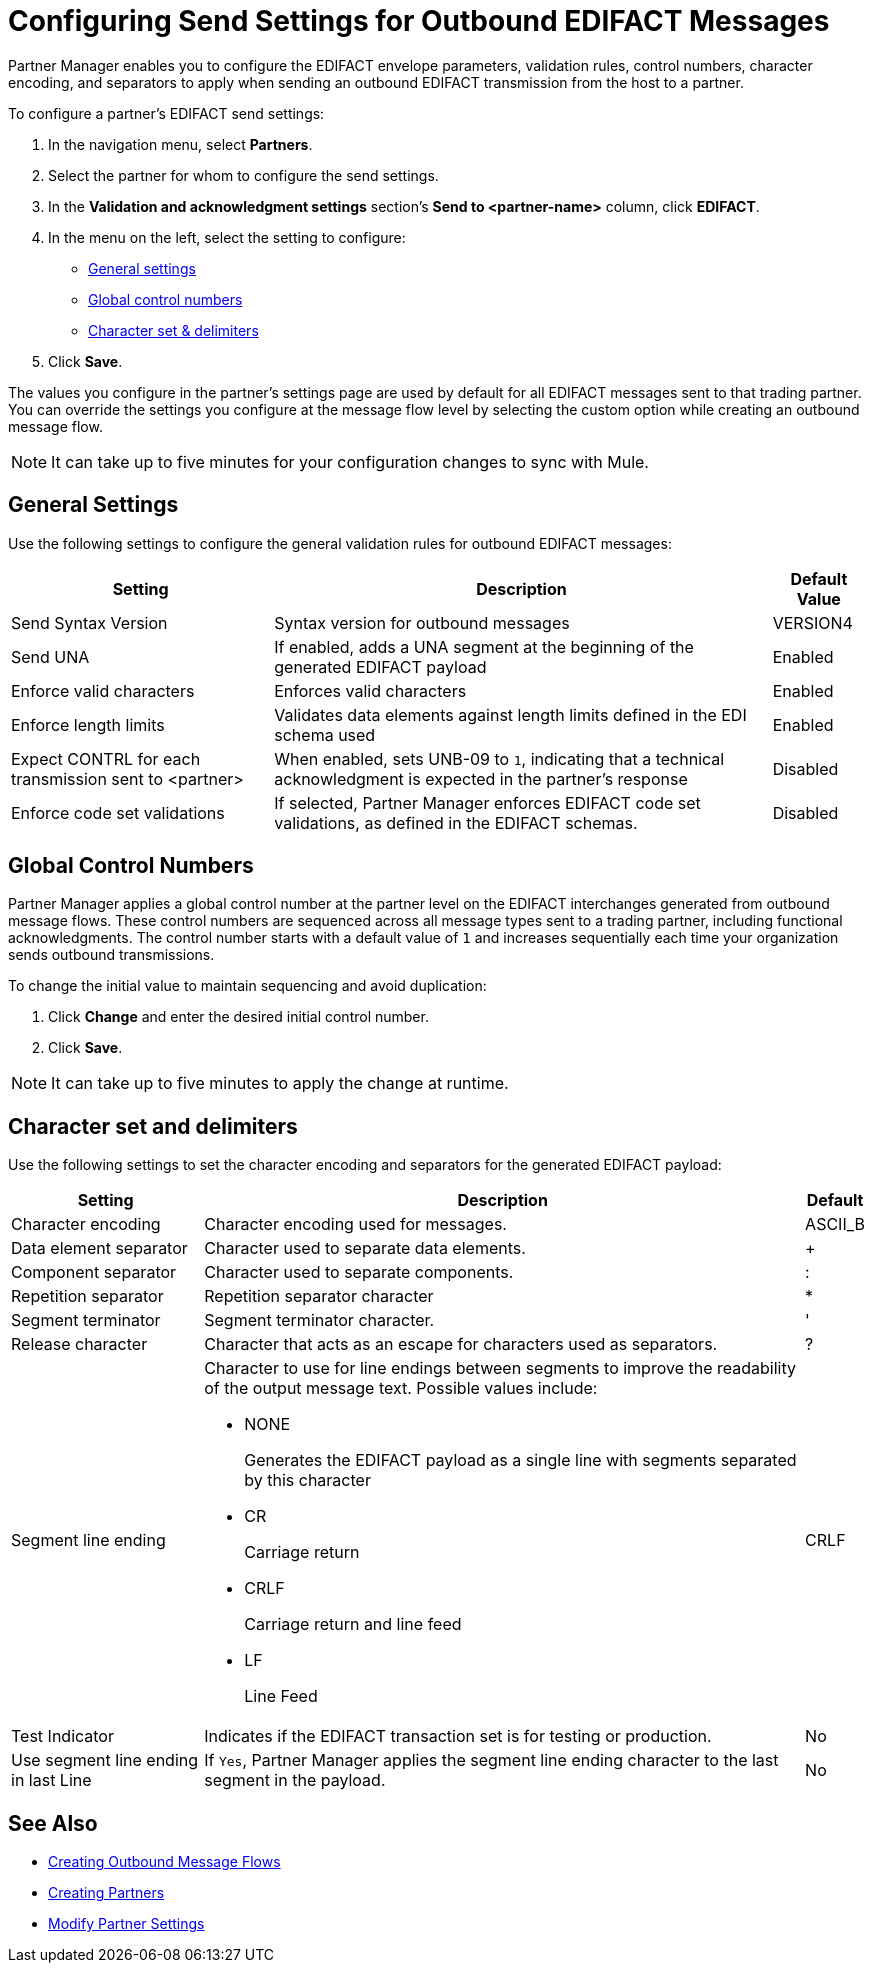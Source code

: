 = Configuring Send Settings for Outbound EDIFACT Messages

Partner Manager enables you to configure the EDIFACT envelope parameters, validation rules, control numbers, character encoding, and separators to apply when sending an outbound EDIFACT transmission from the host to a partner.

To configure a partner's EDIFACT send settings:

. In the navigation menu, select *Partners*.
. Select the partner for whom to configure the send settings.
. In the *Validation and acknowledgment settings* section's *Send to <partner-name>* column, click *EDIFACT*.
. In the menu on the left, select the setting to configure:
* <<general-settings,General settings>>
* <<global-control-numbers,Global control numbers>>
* <<character-set,Character set & delimiters>>
. Click *Save*.

The values you configure in the partner's settings page are used by default for all EDIFACT messages sent to that trading partner. You can override the settings you configure at the message flow level by selecting the custom option while creating an outbound message flow.

[NOTE]
It can take up to five minutes for your configuration changes to sync with Mule.

[[general-settings]]
== General Settings

Use the following settings to configure the general validation rules for outbound EDIFACT messages:

[%header%autowidth.spread]
|===
|Setting |Description |Default Value
|Send Syntax Version
|Syntax version for outbound messages
|VERSION4
|Send UNA
|If enabled, adds a UNA segment at the beginning of the generated EDIFACT payload
|Enabled
|Enforce valid characters
|Enforces valid characters
|Enabled
|Enforce length limits
|Validates data elements against length limits defined in the EDI schema used
|Enabled
|Expect CONTRL for each transmission sent to <partner>
|When enabled, sets UNB-09 to `1`, indicating that a technical acknowledgment is expected in the partner's response
|Disabled
|Enforce code set validations
|If selected, Partner Manager enforces EDIFACT code set validations, as defined in the EDIFACT schemas.
|Disabled
|===

[[global-control-numbers]]
== Global Control Numbers

Partner Manager applies a global control number at the partner level on the EDIFACT interchanges generated from outbound message flows. These control numbers are sequenced across all message types sent to a trading partner, including functional acknowledgments. The control number starts with a default value of `1` and increases sequentially each time your organization sends outbound transmissions.

To change the initial value to maintain sequencing and avoid duplication:

. Click *Change* and enter the desired initial control number.
. Click *Save*.

[NOTE]
It can take up to five minutes to apply the change at runtime.

[[character-set]]
== Character set and delimiters

Use the following settings to set the character encoding and separators for the generated EDIFACT payload:

[%header%autowidth.spread]
|===
|Setting |Description |Default
|Character encoding
a|Character encoding used for messages.
|ASCII_B
|Data element separator
|Character used to separate data elements.
|+
|Component separator
|Character used to separate components.
|:
|Repetition separator
|Repetition separator character
|*
|Segment terminator
|Segment terminator character.
|'
|Release character
|Character that acts as an escape for characters used as separators.
|?
|Segment line ending
a|Character to use for line endings between segments to improve the readability of the output message text. Possible values include:

* NONE
+
Generates the EDIFACT payload as a single line with segments separated by this character
+
* CR
+
Carriage return
+
* CRLF
+
Carriage return and line feed
+
* LF
+
Line Feed
|CRLF
|Test Indicator
a|Indicates if the EDIFACT transaction set is for testing or production. 
|No
|Use segment line ending in last Line
|If `Yes`, Partner Manager applies the segment line ending character to the last segment in the payload.
|No
|===

== See Also

* xref:create-outbound-message-flow.adoc[Creating Outbound Message Flows]
* xref:create-partner.adoc[Creating Partners]
* xref:modify-partner-settings.adoc[Modify Partner Settings]
